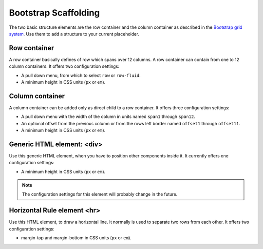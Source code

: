 .. _bootstrap_scaffolding:

Bootstrap Scaffolding
=====================

The two basic structure elements are the row container and the column container as described in the
`Bootstrap grid system`_. Use them to add a structure to your current placeholder.

Row container
-------------
A row container basically defines of row which spans over 12 columns. A row container can contain
from one to 12 column containers. It offers two configuration settings:

* A pull down menu, from which to select ``row`` or ``row-fluid``.
* A minimum height in CSS units (``px`` or ``em``).

Column container
----------------
A column container can be added only as direct child to a row container. It offers three
configuration settings:

* A pull down menu with the width of the column in units named ``span1`` through ``span12``.
* An optional offset from the previous column or from the rows left border named ``offset1``
  through ``offset11``.
* A minimum height in CSS units (``px`` or ``em``).

Generic HTML element: <div>
---------------------------
Use this generic HTML element, when you have to position other components inside it. It currently
offers one configuration settings:

* A minimum height in CSS units (``px`` or ``em``).

.. note:: The configuration settings for this element will probably change in the future.

Horizontal Rule element <hr>
----------------------------
Use this HTML element, to draw a horizontal line. It normally is used to separate two rows from each
other. It offers two configuration settings:

* margin-top and margin-bottom in CSS units (``px`` or ``em``).

.. _Bootstrap grid system: http://getbootstrap.com/2.3.2/scaffolding.html#gridSystem

